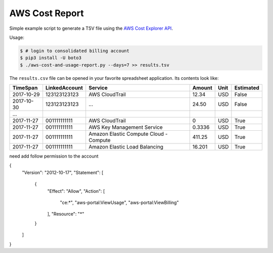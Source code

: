 ===============
AWS Cost Report
===============

Simple example script to generate a TSV file using the `AWS Cost Explorer API <https://aws.amazon.com/blogs/aws/new-interactive-aws-cost-explorer-api/>`_.

Usage:

.. code-block:: bash

    $ # login to consolidated billing account
    $ pip3 install -U boto3
    $ ./aws-cost-and-usage-report.py --days=7 >> results.tsv

The ``results.csv`` file can be opened in your favorite spreadsheet application. Its contents look like:

========== ============= ====================================== ====== ==== =========
TimeSpan   LinkedAccount Service                                Amount Unit Estimated
========== ============= ====================================== ====== ==== =========
2017-10-29 123123123123  AWS CloudTrail                         12.34  USD  False
2017-10-30 123123123123  ...                                    24.50  USD  False
...
2017-11-27 001111111111  AWS CloudTrail                         0      USD  True
2017-11-27 001111111111  AWS Key Management Service             0.3336 USD  True
2017-11-27 001111111111  Amazon Elastic Compute Cloud - Compute 411.25 USD  True
2017-11-27 001111111111  Amazon Elastic Load Balancing          16.201 USD  True
========== ============= ====================================== ====== ==== =========


need add follow permission to the account



{
    "Version": "2012-10-17",
    "Statement": [
        {
            "Effect": "Allow",
            "Action": [
                "ce:*",
                "aws-portal:ViewUsage",
                "aws-portal:ViewBilling"
            ],
            "Resource": "*"
        }
    ]
}
